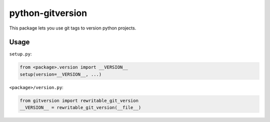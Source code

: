 =================
python-gitversion
=================

.. image:: https://travis-ci.org/mikebryant/python-gitversion.png?branch=master
    :target: https://travis-ci.org/mikebryant/python-gitversion
    :alt: Build Status Badge
.. image:: https://coveralls.io/repos/mikebryant/python-gitversion/badge.png?branch=master
    :target: https://coveralls.io/r/mikebryant/python-gitversion?branch=master
    :alt: Coverage Status Badge
.. image:: https://landscape.io/github/mikebryant/python-gitversion/master/landscape.png
   :target: https://landscape.io/github/mikebryant/python-gitversion/master
   :alt: Code Health Badge
.. image:: https://pypip.in/v/gitversion/badge.png
    :target: https://pypi.python.org/pypi/gitversion/
    :alt: Version Badge
.. image:: https://pypip.in/d/gitversion/badge.png
    :target: https://pypi.python.org/pypi/gitversion/
    :alt: Downloads Badge
.. image:: https://pypip.in/wheel/gitversion/badge.png
    :target: https://pypi.python.org/pypi/gitversion/
    :alt: Wheel Status Badge
.. image:: https://pypip.in/license/gitversion/badge.png
    :target: https://pypi.python.org/pypi/gitversion/
    :alt: License Badge

This package lets you use git tags to version python projects.

Usage
=====
``setup.py``:

.. code-block:: python

    from <package>.version import __VERSION__
    setup(version=__VERSION__, ...)

``<package>/version.py``:

.. code-block:: python

    from gitversion import rewritable_git_version
    __VERSION__ = rewritable_git_version(__file__)